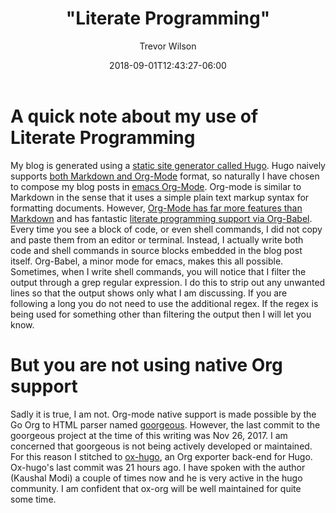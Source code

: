 #+author: Trevor Wilson
#+email: trevor.wilson@bloggerbust.ca
#+title: "Literate Programming"
#+date: 2018-09-01T12:43:27-06:00
#+HUGO_CATEGORIES: literate-programming
#+HUGO_TAGS: emacs org-mode hugo
#+HUGO_BASE_DIR: ../../
#+HUGO_SECTION: post
#+HUGO_DRAFT: false
#+HUGO_AUTO_SET_LASTMOD: true
#+startup: showeverything


* A quick note about my use of Literate Programming
My blog is generated using a [[https://gohugo.io/about/what-is-hugo/][static site generator called Hugo]]. Hugo naively supports [[https://gohugo.io/content-management/formats/][both Markdown and Org-Mode]] format, so naturally I have chosen to compose my blog posts in [[https://orgmode.org/org.html][emacs Org-Mode]]. Org-mode is similar to Markdown in the sense that it uses a simple plain text markup syntax for formatting documents. However, [[https://www.gnu.org/software/emacs/manual/html_node/org/index.html][Org-Mode has far more features than Markdown]] and has fantastic [[https://orgmode.org/worg/org-contrib/babel/how-to-use-Org-Babel-for-R.html][literate programming support via Org-Babel]]. Every time you see a block of code, or even shell commands, I did not copy and paste them from an editor or terminal. Instead, I actually write both code and shell commands in source blocks embedded in the blog post itself. Org-Babel, a minor mode for emacs, makes this all possible. Sometimes, when I write shell commands, you will notice that I filter the output through a grep regular expression. I do this to strip out any unwanted lines so that the output shows only what I am discussing. If you are following a long you do not need to use the additional regex. If the regex is being used for something other than filtering the output then I will let you know.


* But you are not using native Org support
Sadly it is true, I am not. Org-mode native support is made possible by the Go Org to HTML parser named [[https://github.com/chaseadamsio/goorgeous][goorgeous]]. However, the last commit to the goorgeous project at the time of this writing was Nov 26, 2017. I am concerned that goorgeous is not being actively developed or maintained. For this reason I stitched to [[https://github.com/kaushalmodi/ox-hugo/][ox-hugo]], an Org exporter back-end for Hugo. Ox-hugo's last commit was 21 hours ago. I have spoken with the author (Kaushal Modi) a couple of times now and he is very active in the hugo community. I am confident that ox-org will be well maintained for quite some time.
